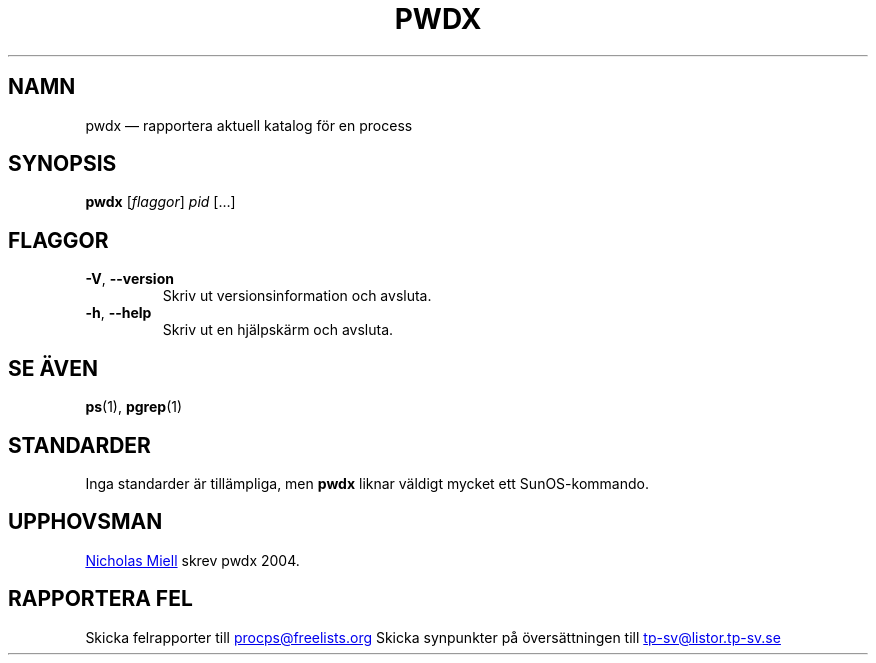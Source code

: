 .\" Man page for pwdx
.\" Licensed under version 2 of the GNU General Public License.
.\" Copyright 2004 Nicholas Miell.
.\" Based on the pmap(1) man page by Albert Cahalan.
.\"
.\"*******************************************************************
.\"
.\" This file was generated with po4a. Translate the source file.
.\"
.\"*******************************************************************
.TH PWDX 1 2020\-06\-04 procps\-ng Användarkommandon
.SH NAMN
pwdx — rapportera aktuell katalog för en process
.SH SYNOPSIS
\fBpwdx\fP [\fIflaggor\fP] \fIpid\fP […]
.SH FLAGGOR
.TP 
\fB\-V\fP, \fB\-\-version\fP
Skriv ut versionsinformation och avsluta.
.TP 
\fB\-h\fP, \fB\-\-help\fP
Skriv ut en hjälpskärm och avsluta.
.SH "SE ÄVEN"
\fBps\fP(1), \fBpgrep\fP(1)
.SH STANDARDER
Inga standarder är tillämpliga, men \fBpwdx\fP liknar väldigt mycket ett
SunOS\-kommando.
.SH UPPHOVSMAN
.UR nmiell@gmail.com
Nicholas Miell
.UE
skrev pwdx 2004.
.SH "RAPPORTERA FEL"
Skicka felrapporter till
.UR procps@freelists.org
.UE
Skicka synpunkter på översättningen till
.UR tp\-sv@listor.tp\-sv.se
.UE
